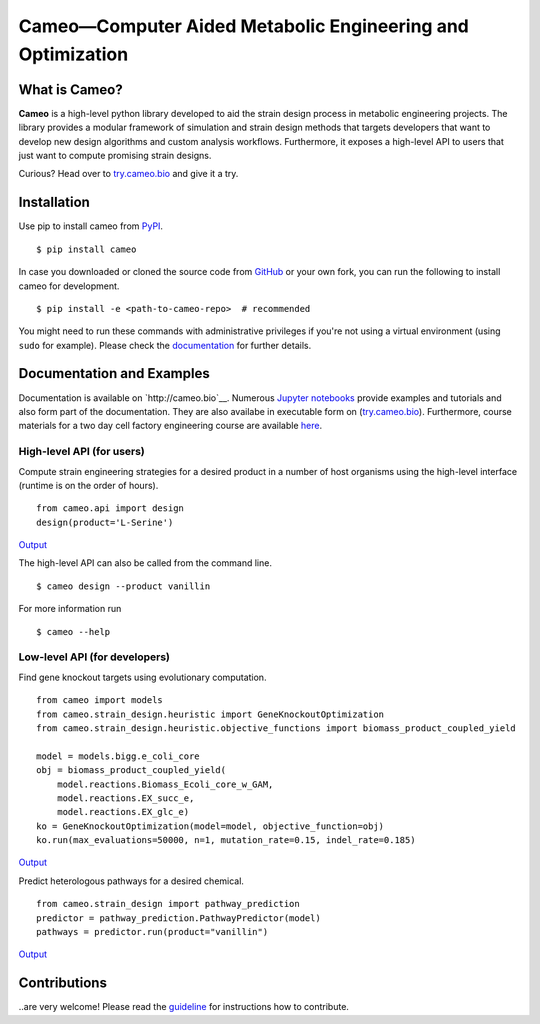 Cameo—Computer Aided Metabolic Engineering and Optimization
-----------------------------------------------------------

.. summary-start

|Join the chat at https://gitter.im/biosustain/cameo| |PyPI| |License|
|Build Status| |Coverage Status| |DOI|

What is Cameo?
~~~~~~~~~~~~~~

**Cameo** is a high-level python library developed to aid the strain
design process in metabolic engineering projects. The library provides a
modular framework of simulation and strain design methods that targets
developers that want to develop new design algorithms and custom analysis workflows.
Furthermore, it exposes a high-level API to users that just want to
compute promising strain designs.

Curious? Head over to `try.cameo.bio <http://try.cameo.bio>`__
and give it a try.

.. summary-end

Installation
~~~~~~~~~~~~

.. installation-start

Use pip to install cameo from `PyPI <https://pypi.python.org/pypi/cameo>`__.

::

    $ pip install cameo


In case you downloaded or cloned the source code from `GitHub <https://github.com/biosustain/cameo>`__
or your own fork, you can run the following to install cameo for development.

::

    $ pip install -e <path-to-cameo-repo>  # recommended


You might need to run these commands with administrative
privileges if you're not using a virtual environment (using ``sudo`` for example).
Please check the `documentation <http://cameo.bio/installation.html>`__
for further details.

.. installation-end

Documentation and Examples
~~~~~~~~~~~~~~~~~~~~~~~~~~

Documentation is available on `http://cameo.bio`__. Numerous `Jupyter notebooks <http://nbviewer.ipython.org/github/biosustain/cameo-notebooks/tree/master/>`__
provide examples and tutorials and also form part of the documentation. They are also availabe in executable form on (`try.cameo.bio <http://try.cameo.bio>`__).
Furthermore, course materials for a two day cell factory engineering course are available `here <https://biosustain.github.io/cell-factory-design-course/>`__.

.. showcase-start
High-level API (for users)
^^^^^^^^^^^^^^^^^^^^^^^^^^

Compute strain engineering strategies for a desired product in a number
of host organisms using the high-level interface (runtime is on the order of hours).

::

    from cameo.api import design
    design(product='L-Serine')

`Output <http://nbviewer.ipython.org/github/biosustain/cameo-notebooks/blob/master/08-high-level-API.ipynb>`__


The high-level API can also be called from the command line.

::

    $ cameo design --product vanillin

For more information run

::

    $ cameo --help

Low-level API (for developers)
^^^^^^^^^^^^^^^^^^^^^^^^^^^^^^

Find gene knockout targets using evolutionary computation.

::

    from cameo import models
    from cameo.strain_design.heuristic import GeneKnockoutOptimization
    from cameo.strain_design.heuristic.objective_functions import biomass_product_coupled_yield

    model = models.bigg.e_coli_core
    obj = biomass_product_coupled_yield(
        model.reactions.Biomass_Ecoli_core_w_GAM,
        model.reactions.EX_succ_e,
        model.reactions.EX_glc_e)
    ko = GeneKnockoutOptimization(model=model, objective_function=obj)
    ko.run(max_evaluations=50000, n=1, mutation_rate=0.15, indel_rate=0.185)

`Output <http://nbviewer.ipython.org/github/biosustain/cameo-notebooks/blob/master/05-predict-gene-knockout-strategies.ipynb>`__

Predict heterologous pathways for a desired chemical.

::

    from cameo.strain_design import pathway_prediction
    predictor = pathway_prediction.PathwayPredictor(model)
    pathways = predictor.run(product="vanillin")

`Output <http://nbviewer.ipython.org/github/biosustain/cameo-notebooks/blob/master/07-predict-heterologous-pathways.ipynb>`__

.. showcase-end


Contributions
~~~~~~~~~~~~~

..are very welcome! Please read the `guideline <CONTRIBUTING.rst>`__ for instructions how to contribute.


.. url-marker

.. |Join the chat at https://gitter.im/biosustain/cameo| image:: https://badges.gitter.im/biosustain/cameo.svg
   :target: https://gitter.im/biosustain/cameo?utm_source=badge&utm_medium=badge&utm_campaign=pr-badge&utm_content=badge
.. |PyPI| image:: https://img.shields.io/pypi/v/cameo.svg
   :target: https://pypi.python.org/pypi/cameo
.. |License| image:: http://img.shields.io/badge/license-APACHE2-blue.svg
   :target: http://img.shields.io/badge/license-APACHE2-blue.svg
.. |Build Status| image:: https://travis-ci.org/biosustain/cameo.svg?branch=master
   :target: https://travis-ci.org/biosustain/cameo
.. |Coverage Status| image:: https://coveralls.io/repos/biosustain/cameo/badge.svg?branch=devel
   :target: https://coveralls.io/r/biosustain/cameo?branch=devel
.. |DOI| image:: https://zenodo.org/badge/5031/biosustain/cameo.svg
   :target: https://zenodo.org/badge/latestdoi/5031/biosustain/cameo

